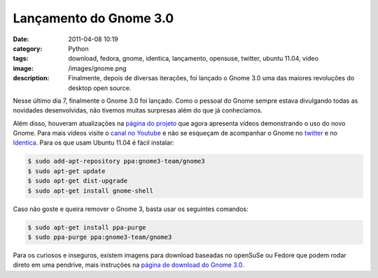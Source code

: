 Lançamento do Gnome 3.0
#######################
:date: 2011-04-08 10:19
:category: Python
:tags: download, fedora, gnome, identica, lançamento, opensuse, twitter, ubuntu 11.04, video
:image: /images/gnome.png
:description: Finalmente, depois de diversas iterações, foi lançado o Gnome 3.0 uma das maiores revoluções do desktop open source.

Nesse último dia 7, finalmente o Gnome 3.0 foi lançado. Como o pessoal do Gnome sempre estava divulgando todas as novidades desenvolvidas, não tivemos muitas surpresas além do que já conhecíamos.

.. image:: {filename}/images/iamgnome.png
        :alt: I Am Gnome!
        :align: center
        :target: https://live.gnome.org/ThreePointZero/Promote


Além disso, houveram atualizações na `página do projeto`_ que agora apresenta vídeos demonstrando o uso do novo Gnome. Para mais vídeos visite o `canal no Youtube`_ e não se esqueçam de acompanhar o Gnome no `twitter`_ e no `Identica`_. Para os que usam Ubuntu 11.04 é fácil instalar:

.. more

.. code-block:: bash

    $ sudo add-apt-repository ppa:gnome3-team/gnome3
    $ sudo apt-get update
    $ sudo apt-get dist-upgrade
    $ sudo apt-get install gnome-shell

Caso não goste e queira remover o Gnome 3, basta usar os seguintes comandos:

.. code-block:: bash

    $ sudo apt-get install ppa-purge
    $ sudo ppa-purge ppa:gnome3-team/gnome3

Para os curiosos e inseguros, existem imagens para download baseadas no openSuSe ou Fedore que podem rodar direto em uma pendrive, mais instruções na `página de download do Gnome 3.0`_.

.. _página do projeto: http://www.gnome3.org/
.. _canal no Youtube: http://www.youtube.com/user/GNOMEDesktop
.. _twitter: http://twitter.com/#!/gnome/
.. _Identica: http://identi.ca/gnome
.. _página de download do Gnome 3.0: http://www.gnome3.org/tryit.html

